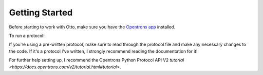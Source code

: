 
***************
Getting Started
***************

Before starting to work with Otto, make sure you have the `Opentrons app <https://opentrons.com/ot-app>`_ installed.

To run a protocol:

If you're using a pre-written protocol, make sure to read through the protocol file and make any necessary changes to the code. If it's a protocol I've written, I strongly recommend reading the documentation for it!

For further help setting up, I recommend the Opentrons Python Protocol API V2 `tutorial <https://docs.opentrons.com/v2/tutorial.html#tutorial>`.